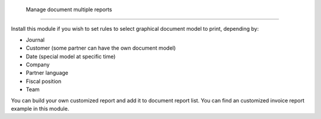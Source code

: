  Manage document multiple reports
-------------------------------------

Install this module if you wish to set rules to select
graphical document model to print, depending by:

* Journal
* Customer (some partner can have the own document model)
* Date (special model at specific time)
* Company
* Partner language
* Fiscal position
* Team

You can build your own customized report and add it to document report list.
You can find an customized invoice report example in this module.
